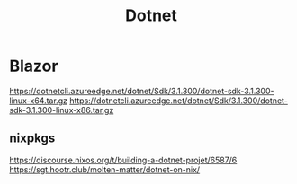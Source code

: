 #+title: Dotnet

* Blazor
https://dotnetcli.azureedge.net/dotnet/Sdk/3.1.300/dotnet-sdk-3.1.300-linux-x64.tar.gz
https://dotnetcli.azureedge.net/dotnet/Sdk/3.1.300/dotnet-sdk-3.1.300-linux-x86.tar.gz
** nixpkgs
https://discourse.nixos.org/t/building-a-dotnet-projet/6587/6
https://sgt.hootr.club/molten-matter/dotnet-on-nix/

